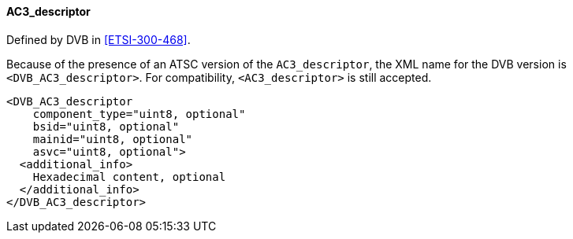 ==== AC3_descriptor

Defined by DVB in <<ETSI-300-468>>.

Because of the presence of an ATSC version of the `AC3_descriptor`,
the XML name for the DVB version is `<DVB_AC3_descriptor>`.
For compatibility, `<AC3_descriptor>` is still accepted.

[source,xml]
----
<DVB_AC3_descriptor
    component_type="uint8, optional"
    bsid="uint8, optional"
    mainid="uint8, optional"
    asvc="uint8, optional">
  <additional_info>
    Hexadecimal content, optional
  </additional_info>
</DVB_AC3_descriptor>
----
